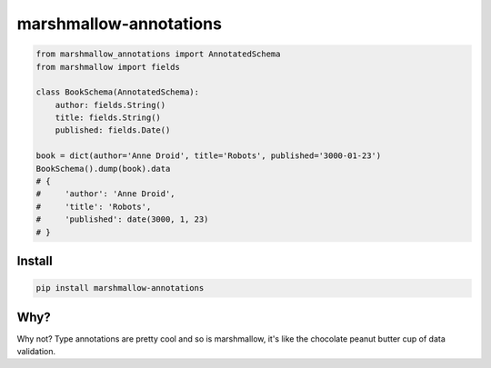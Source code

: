 ====================
marshmallow-annotations
====================

.. code-block:: python

        from marshmallow_annotations import AnnotatedSchema
        from marshmallow import fields

        class BookSchema(AnnotatedSchema):
            author: fields.String()
            title: fields.String()
            published: fields.Date()

        book = dict(author='Anne Droid', title='Robots', published='3000-01-23')
        BookSchema().dump(book).data
        # {
        #     'author': 'Anne Droid',
        #     'title': 'Robots',
        #     'published': date(3000, 1, 23)
        # }

Install
=======

.. code-block:: bash

        pip install marshmallow-annotations

Why?
====

Why not? Type annotations are pretty cool and so is marshmallow, it's like the chocolate peanut butter cup of data validation.
